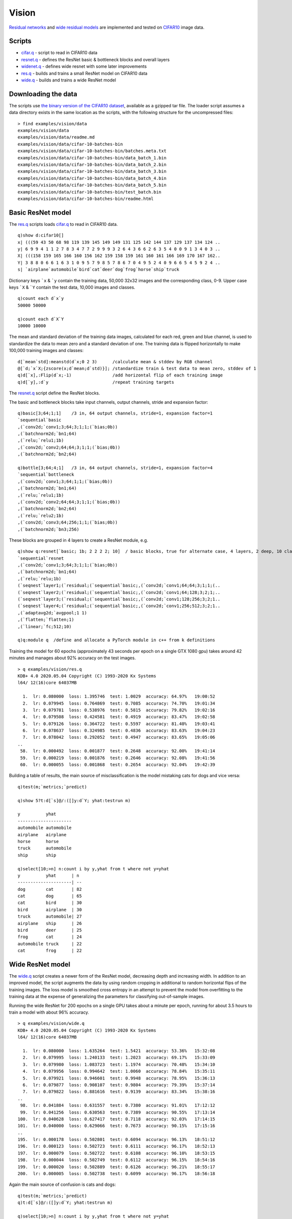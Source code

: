 
.. _vision:

Vision
======

`Residual networks <https://arxiv.org/abs/1512.03385>`_ and
`wide residual models <https://arxiv.org/abs/1605.07146>`_ are implemented and tested on 
`CIFAR10 <https://www.cs.toronto.edu/~kriz/cifar.html>`_ image data.

Scripts
*******

- `cifar.q <https://github.com/ktorch/examples/blob/master/vision/cifar.q>`_ - script to read in CIFAR10 data
- `resnet.q <https://github.com/ktorch/examples/blob/master/vision/resnet.q>`_ - defines the ResNet basic & bottleneck blocks and overall layers
- `widenet.q <https://github.com/ktorch/examples/blob/master/vision/widenet.q>`_ - defines wide resnet with some later improvements
- `res.q <https://github.com/ktorch/examples/blob/master/vision/res.q>`_ - builds and trains a small ResNet model on CIFAR10 data
- `wide.q <https://github.com/ktorch/examples/blob/master/vision/wide.q>`_ - builds and trains a wide ResNet model

Downloading the data
********************
The scripts use `the binary version of the CIFAR10 dataset <https://www.cs.toronto.edu/~kriz/cifar-10-binary.tar.gz>`_,
available as a gzipped tar file. The loader script assumes a data directory exists in the same location as the scripts,
with the following structure for the uncompressed files:

::

   > find examples/vision/data
   examples/vision/data
   examples/vision/data/readme.md
   examples/vision/data/cifar-10-batches-bin
   examples/vision/data/cifar-10-batches-bin/batches.meta.txt
   examples/vision/data/cifar-10-batches-bin/data_batch_1.bin
   examples/vision/data/cifar-10-batches-bin/data_batch_2.bin
   examples/vision/data/cifar-10-batches-bin/data_batch_3.bin
   examples/vision/data/cifar-10-batches-bin/data_batch_4.bin
   examples/vision/data/cifar-10-batches-bin/data_batch_5.bin
   examples/vision/data/cifar-10-batches-bin/test_batch.bin
   examples/vision/data/cifar-10-batches-bin/readme.html


Basic ResNet model
******************

The `res.q <https://github.com/ktorch/examples/blob/master/vision/res.q>`_ scripts loads
`cifar.q <https://github.com/ktorch/examples/blob/master/vision/cifar.q>`_ to read in CIFAR10 data.

::

   q)show d:cifar10[]
   x| (((59 43 50 68 98 119 139 145 149 149 131 125 142 144 137 129 137 134 124 ..
   y| 6 9 9 4 1 1 2 7 8 3 4 7 7 2 9 9 9 3 2 6 4 3 6 6 2 6 3 5 4 0 0 9 1 3 4 0 3 ..
   X| (((158 159 165 166 160 156 162 159 158 159 161 160 161 166 169 170 167 162..
   Y| 3 8 8 0 6 6 1 6 3 1 0 9 5 7 9 8 5 7 8 6 7 0 4 9 5 2 4 0 9 6 6 5 4 5 9 2 4 ..
   s| `airplane`automobile`bird`cat`deer`dog`frog`horse`ship`truck

Dictionary keys ```x`` & ```y`` contain the training data, 50,000 32x32 images and the corresponding class, 0-9.
Upper case keys ```X`` & ```Y`` contain the test data, 10,000 images and classes.

::

   q)count each d`x`y
   50000 50000

   q)count each d`X`Y
   10000 10000

The mean and standard deviation of the training data images,
calculated for each red, green and blue channel,
is used to standardize the data to mean zero and a standard deviation of one.
The training data is flipped horizontally to make 100,000 training images and classes:

::

   d[`mean`std]:meanstd(d`x;0 2 3)      /calculate mean & stddev by RGB channel
   @[`d;`x`X;{zscore(x;d`mean;d`std)}]; /standardize train & test data to mean zero, stddev of 1
   q)d[`x],:Flip(d`x;-1)                /add horizontal flip of each training image
   q)d[`y],:d`y                         /repeat training targets

The `resnet.q <https://github.com/ktorch/examples/blob/master/vision/resnet.q>`_ script define the ResNet blocks.

The basic and bottleneck blocks take input channels, output channels, stride and expansion factor:

::

   q)basic[3;64;1;1]    /3 in, 64 output channels, stride=1, expansion factor=1
   `sequential`basic
   ,(`conv2d;`conv1;3;64;3;1;1;(`bias;0b))
   ,(`batchnorm2d;`bn1;64)
   ,(`relu;`relu1;1b)
   ,(`conv2d;`conv2;64;64;3;1;1;(`bias;0b))
   ,(`batchnorm2d;`bn2;64)

   q)bottle[3;64;4;1]   /3 in, 64 output channels, stride=1, expansion factor=4
   `sequential`bottleneck
   ,(`conv2d;`conv1;3;64;1;1;(`bias;0b))
   ,(`batchnorm2d;`bn1;64)
   ,(`relu;`relu1;1b)
   ,(`conv2d;`conv2;64;64;3;1;1;(`bias;0b))
   ,(`batchnorm2d;`bn2;64)
   ,(`relu;`relu2;1b)
   ,(`conv2d;`conv3;64;256;1;1;(`bias;0b))
   ,(`batchnorm2d;`bn3;256)

These blocks are grouped in 4 layers to create a ResNet module, e.g.

::

   q)show q:resnet[`basic; 1b; 2 2 2 2; 10]  / basic blocks, true for alternate case, 4 layers, 2 deep, 10 classes
   `sequential`resnet
   ,(`conv2d;`conv1;3;64;3;1;1;(`bias;0b))
   ,(`batchnorm2d;`bn1;64)
   ,(`relu;`relu;1b)
   (`seqnest`layer1;(`residual;(`sequential`basic;,(`conv2d;`conv1;64;64;3;1;1;(..
   (`seqnest`layer2;(`residual;(`sequential`basic;,(`conv2d;`conv1;64;128;3;2;1;..
   (`seqnest`layer3;(`residual;(`sequential`basic;,(`conv2d;`conv1;128;256;3;2;1..
   (`seqnest`layer4;(`residual;(`sequential`basic;,(`conv2d;`conv1;256;512;3;2;1..
   ,(`adaptavg2d;`avgpool;1 1)
   ,(`flatten;`flatten;1)
   ,(`linear;`fc;512;10)

   q)q:module q  /define and allocate a PyTorch module in c++ from k definitions

Training the model for 60 epochs (approximately 43 seconds per epoch on a single GTX 1080 gpu) takes around 42 minutes and manages about 92% accuracy on the test images.

::

   > q examples/vision/res.q
   KDB+ 4.0 2020.05.04 Copyright (C) 1993-2020 Kx Systems
   l64/ 12(16)core 64037MB 

     1.  lr: 0.080000  loss: 1.395746  test: 1.0029  accuracy: 64.97%   19:00:52
     2.  lr: 0.079945  loss: 0.764869  test: 0.7085  accuracy: 74.70%   19:01:34
     3.  lr: 0.079781  loss: 0.538976  test: 0.5815  accuracy: 79.82%   19:02:16
     4.  lr: 0.079508  loss: 0.424581  test: 0.4919  accuracy: 83.47%   19:02:58
     5.  lr: 0.079126  loss: 0.364722  test: 0.5597  accuracy: 81.40%   19:03:41
     6.  lr: 0.078637  loss: 0.324985  test: 0.4836  accuracy: 83.63%   19:04:23
     7.  lr: 0.078042  loss: 0.292052  test: 0.4947  accuracy: 83.65%   19:05:06
   ..
    58.  lr: 0.000492  loss: 0.001877  test: 0.2648  accuracy: 92.00%   19:41:14
    59.  lr: 0.000219  loss: 0.001876  test: 0.2646  accuracy: 92.08%   19:41:56
    60.  lr: 0.000055  loss: 0.001868  test: 0.2654  accuracy: 92.04%   19:42:39


Building a table of results, the main source of misclassification is the model mistaking cats for dogs and vice versa:

::

   q)test(m;`metrics;`predict)

   q)show 5?t:d[`s]@/:([]y:d`Y; yhat:testrun m)

   y          yhat      
   ---------------------
   automobile automobile
   airplane   airplane  
   horse      horse     
   truck      automobile
   ship       ship      

   q)select[10;>n] n:count i by y,yhat from t where not y=yhat
   y          yhat      | n 
   ---------------------| --
   dog        cat       | 82
   cat        dog       | 65
   cat        bird      | 30
   bird       airplane  | 30
   truck      automobile| 27
   airplane   ship      | 26
   bird       deer      | 25
   frog       cat       | 24
   automobile truck     | 22
   cat        frog      | 22


Wide ResNet model
*****************

The `wide.q <https://github.com/ktorch/examples/blob/master/vision/wide.q>`_ script creates a newer form of the ResNet model,
decreasing depth and increasing width.
In addition to an improved model, the script augments the data by using random cropping in additional to random horizontal
flips of the training images.  The loss model is smoothed cross entropy in an attempt to prevent the model from overfitting to the training data at the expense of generalizing the parameters for classifying out-of-sample images.

Running the wide ResNet for 200 epochs on a single GPU takes about a minute per epoch, running for about 3.5 hours to train a model with about 96% accuracy.  

::

   > q examples/vision/wide.q
   KDB+ 4.0 2020.05.04 Copyright (C) 1993-2020 Kx Systems
   l64/ 12(16)core 64037MB 

     1.  lr: 0.080000  loss: 1.635264  test: 1.5421  accuracy: 53.36%   15:32:08
     2.  lr: 0.079995  loss: 1.240133  test: 1.2023  accuracy: 69.17%   15:33:09
     3.  lr: 0.079980  loss: 1.083723  test: 1.1974  accuracy: 70.48%   15:34:10
     4.  lr: 0.079956  loss: 0.994642  test: 1.0060  accuracy: 78.84%   15:35:11
     5.  lr: 0.079921  loss: 0.946601  test: 0.9948  accuracy: 78.95%   15:36:13
     6.  lr: 0.079877  loss: 0.908107  test: 0.9804  accuracy: 79.39%   15:37:14
     7.  lr: 0.079822  loss: 0.881616  test: 0.9139  accuracy: 83.34%   15:38:16
   ..
    98.  lr: 0.041884  loss: 0.631557  test: 0.7380  accuracy: 91.01%   17:12:12
    99.  lr: 0.041256  loss: 0.630563  test: 0.7389  accuracy: 90.55%   17:13:14
   100.  lr: 0.040628  loss: 0.627417  test: 0.7118  accuracy: 92.03%   17:14:15
   101.  lr: 0.040000  loss: 0.629066  test: 0.7673  accuracy: 90.15%   17:15:16
   ..
   195.  lr: 0.000178  loss: 0.502801  test: 0.6094  accuracy: 96.13%   18:51:12
   196.  lr: 0.000123  loss: 0.502723  test: 0.6111  accuracy: 96.17%   18:52:13
   197.  lr: 0.000079  loss: 0.502722  test: 0.6108  accuracy: 96.10%   18:53:15
   198.  lr: 0.000044  loss: 0.502749  test: 0.6112  accuracy: 96.15%   18:54:16
   199.  lr: 0.000020  loss: 0.502889  test: 0.6126  accuracy: 96.21%   18:55:17
   200.  lr: 0.000005  loss: 0.502738  test: 0.6099  accuracy: 96.17%   18:56:18


Again the main source of confusion is cats and dogs:

::


   q)test(m;`metrics;`predict)
   q)t:d[`s]@/:([]y:d`Y; yhat:testrun m)

   q)select[10;>n] n:count i by y,yhat from t where not y=yhat
   y          yhat      | n 
   ---------------------| --
   cat        dog       | 50
   dog        cat       | 36
   automobile truck     | 19
   airplane   ship      | 19
   bird       frog      | 15
   ship       airplane  | 14
   bird       deer      | 12
   truck      automobile| 11
   cat        bird      | 11
   dog        bird      | 11

